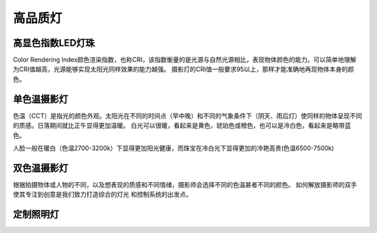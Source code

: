 ============
高品质灯
============

高显色指数LED灯珠
---------------
Color Rendering Index颜色渲染指数，也称CRI，该指数衡量的是光源与自然光源相比，表现物体颜色的能力。可以简单地理解为CRI值越高，光源能够实现太阳光同样效果的能力越强。
摄影灯的CRI值一般要求95以上，那样才能准确地再现物体本身的颜色。



单色温摄影灯
----------------
色温（CCT）是指光的颜色外观。太阳光在不同的时间点（早中晚）和不同的气象条件下（阴天、雨后灯）使同样的物体呈现不同的质感。日落期间就比正午显得更加温暖。
白光可以很暖，看起来是黄色，琥珀色或橙色，也可以是冷白色，看起来是略带蓝色。

人脸一般在暖白（色温2700-3200k）下显得更加阳光健康，而珠宝在冷白光下显得更加的冷艳高贵(色温6500-7500k)

.. image:: photo/ColorTemperature.jpg


双色温摄影灯
-----------------
根据拍摄物体或人物的不同，以及想表现的质感和不同情绪，摄影师会选择不同的色温甚者不同的颜色。
如何解放摄影师的双手使其专注到创意是我们致力打造综合的灯光 和控制系统的出发点。

.. image:: photo/LightControl.png


定制照明灯
-----------------

